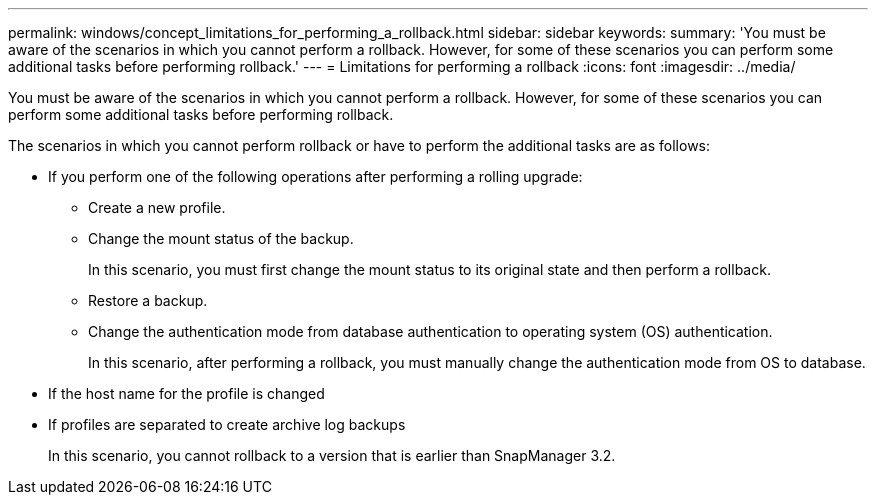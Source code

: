---
permalink: windows/concept_limitations_for_performing_a_rollback.html
sidebar: sidebar
keywords: 
summary: 'You must be aware of the scenarios in which you cannot perform a rollback. However, for some of these scenarios you can perform some additional tasks before performing rollback.'
---
= Limitations for performing a rollback
:icons: font
:imagesdir: ../media/

[.lead]
You must be aware of the scenarios in which you cannot perform a rollback. However, for some of these scenarios you can perform some additional tasks before performing rollback.

The scenarios in which you cannot perform rollback or have to perform the additional tasks are as follows:

* If you perform one of the following operations after performing a rolling upgrade:
 ** Create a new profile.
 ** Change the mount status of the backup.
+
In this scenario, you must first change the mount status to its original state and then perform a rollback.

 ** Restore a backup.
 ** Change the authentication mode from database authentication to operating system (OS) authentication.
+
In this scenario, after performing a rollback, you must manually change the authentication mode from OS to database.
* If the host name for the profile is changed
* If profiles are separated to create archive log backups
+
In this scenario, you cannot rollback to a version that is earlier than SnapManager 3.2.
